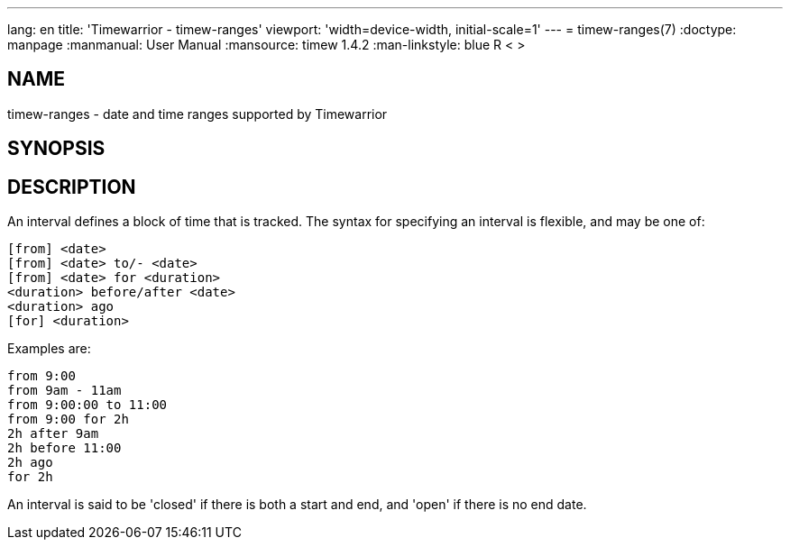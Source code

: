 ---
lang: en
title: 'Timewarrior - timew-ranges'
viewport: 'width=device-width, initial-scale=1'
---
= timew-ranges(7)
:doctype: manpage
:manmanual: User Manual
:mansource: timew 1.4.2
:man-linkstyle: pass:[blue R < >]

== NAME
timew-ranges - date and time ranges supported by Timewarrior

== SYNOPSIS

== DESCRIPTION
An interval defines a block of time that is tracked.
The syntax for specifying an interval is flexible, and may be one of:

  [from] <date>
  [from] <date> to/- <date>
  [from] <date> for <duration>
  <duration> before/after <date>
  <duration> ago
  [for] <duration>

Examples are:

  from 9:00
  from 9am - 11am
  from 9:00:00 to 11:00
  from 9:00 for 2h
  2h after 9am
  2h before 11:00
  2h ago
  for 2h

An interval is said to be 'closed' if there is both a start and end, and 'open' if there is no end date.
